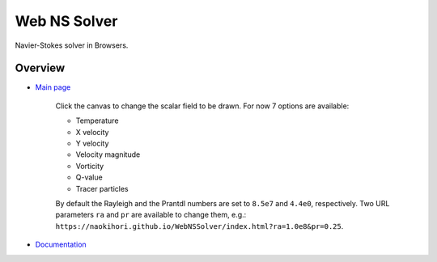 #############
Web NS Solver
#############

|License|_ |LastCommit|_ |Deployment|_

.. |License| image:: https://img.shields.io/github/license/NaokiHori/WebNSSolver
.. _License: https://opensource.org/license/MIT

.. |LastCommit| image:: https://img.shields.io/github/last-commit/NaokiHori/WebNSSolver/main
.. _LastCommit: https://github.com/NaokiHori/WebNSSolver/commits/main

.. |Deployment| image:: https://github.com/NaokiHori/WebNSSolver/actions/workflows/deployment.yml/badge.svg?branch=main
.. _Deployment: https://github.com/NaokiHori/WebNSSolver/actions/workflows/deployment.yml

Navier-Stokes solver in Browsers.

.. image:: https://naokihori.github.io/WebNSSolver/thumbnail.jpg
   :target: https://naokihori.github.io/WebNSSolver/index.html
   :width: 800

********
Overview
********

* `Main page <https://naokihori.github.io/WebNSSolver/index.html>`_

   Click the canvas to change the scalar field to be drawn.
   For now 7 options are available:

   * Temperature

   * X velocity

   * Y velocity

   * Velocity magnitude

   * Vorticity

   * Q-value

   * Tracer particles

   By default the Rayleigh and the Prantdl numbers are set to ``8.5e7`` and ``4.4e0``, respectively.
   Two URL parameters ``ra`` and ``pr`` are available to change them, e.g.: ``https://naokihori.github.io/WebNSSolver/index.html?ra=1.0e8&pr=0.25``.

* `Documentation <https://naokihori.github.io/WebNSSolver/doc/web_ns_solver/index.html>`_

